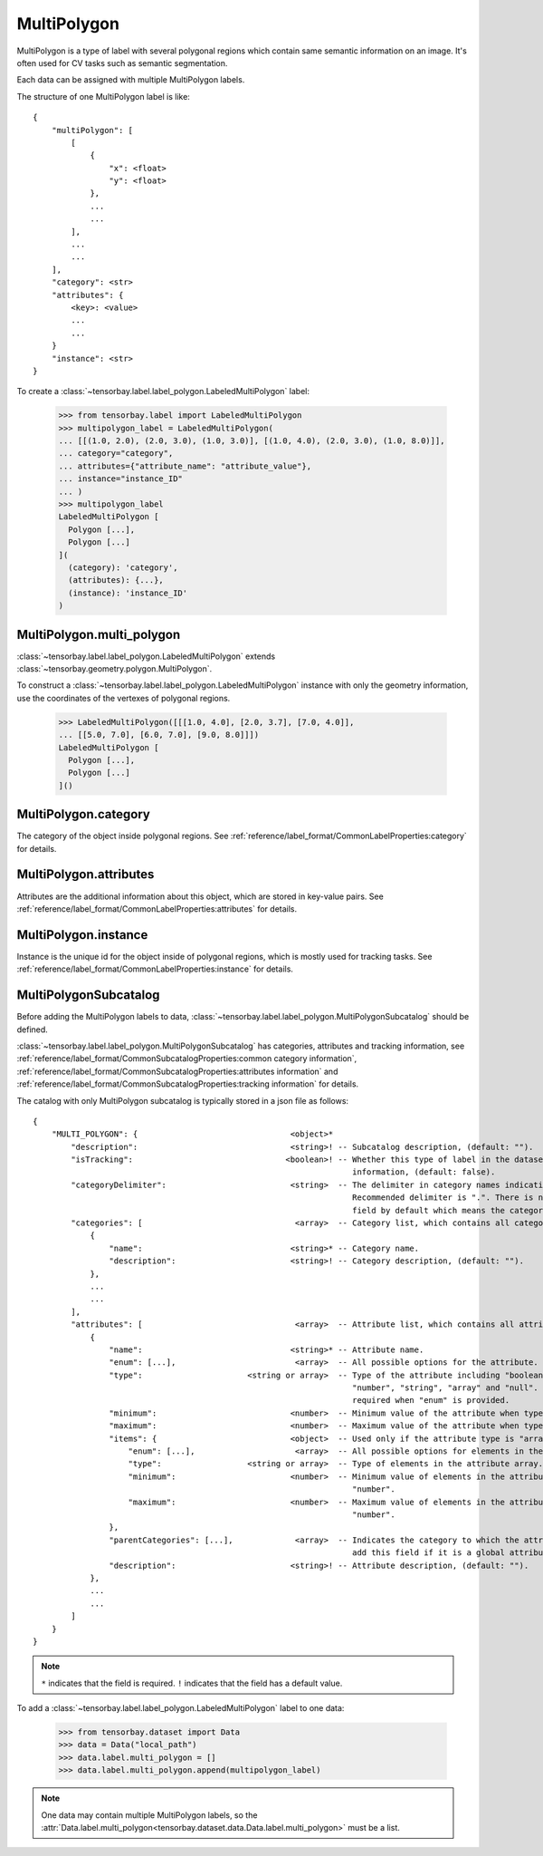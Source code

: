 **************
 MultiPolygon
**************

MultiPolygon is a type of label with several polygonal regions which contain same semantic information on an image.
It's often used for CV tasks such as semantic segmentation.

Each data can be assigned with multiple MultiPolygon labels.

The structure of one MultiPolygon label is like::

    {
        "multiPolygon": [
            [
                {
                    "x": <float>
                    "y": <float>
                },
                ...
                ...
            ],
            ...
            ...
        ],
        "category": <str>
        "attributes": {
            <key>: <value>
            ...
            ...
        }
        "instance": <str>
    }

To create a :class:`~tensorbay.label.label_polygon.LabeledMultiPolygon` label:

    >>> from tensorbay.label import LabeledMultiPolygon
    >>> multipolygon_label = LabeledMultiPolygon(
    ... [[(1.0, 2.0), (2.0, 3.0), (1.0, 3.0)], [(1.0, 4.0), (2.0, 3.0), (1.0, 8.0)]],
    ... category="category",
    ... attributes={"attribute_name": "attribute_value"},
    ... instance="instance_ID"
    ... )
    >>> multipolygon_label
    LabeledMultiPolygon [
      Polygon [...],
      Polygon [...]
    ](
      (category): 'category',
      (attributes): {...},
      (instance): 'instance_ID'
    )


MultiPolygon.multi_polygon
==========================

:class:`~tensorbay.label.label_polygon.LabeledMultiPolygon` extends :class:`~tensorbay.geometry.polygon.MultiPolygon`.

To construct a :class:`~tensorbay.label.label_polygon.LabeledMultiPolygon` instance with only the geometry
information, use the coordinates of the vertexes of polygonal regions.

    >>> LabeledMultiPolygon([[[1.0, 4.0], [2.0, 3.7], [7.0, 4.0]],
    ... [[5.0, 7.0], [6.0, 7.0], [9.0, 8.0]]])
    LabeledMultiPolygon [
      Polygon [...],
      Polygon [...]
    ]()

MultiPolygon.category
=====================

The category of the object inside polygonal regions.
See :ref:`reference/label_format/CommonLabelProperties:category` for details.

MultiPolygon.attributes
=======================

Attributes are the additional information about this object, which are stored in key-value pairs.
See :ref:`reference/label_format/CommonLabelProperties:attributes` for details.

MultiPolygon.instance
=====================

Instance is the unique id for the object inside of polygonal regions,
which is mostly used for tracking tasks.
See :ref:`reference/label_format/CommonLabelProperties:instance` for details.

MultiPolygonSubcatalog
======================

Before adding the MultiPolygon labels to data,
:class:`~tensorbay.label.label_polygon.MultiPolygonSubcatalog` should be defined.

:class:`~tensorbay.label.label_polygon.MultiPolygonSubcatalog`
has categories, attributes and tracking information,
see :ref:`reference/label_format/CommonSubcatalogProperties:common category information`,
:ref:`reference/label_format/CommonSubcatalogProperties:attributes information` and
:ref:`reference/label_format/CommonSubcatalogProperties:tracking information` for details.

The catalog with only MultiPolygon subcatalog is typically stored in a json file as follows::

    {
        "MULTI_POLYGON": {                                <object>*
            "description":                                <string>! -- Subcatalog description, (default: "").
            "isTracking":                                <boolean>! -- Whether this type of label in the dataset contains tracking
                                                                       information, (default: false).
            "categoryDelimiter":                          <string>  -- The delimiter in category names indicating subcategories.
                                                                       Recommended delimiter is ".". There is no "categoryDelimiter"
                                                                       field by default which means the category is of one level.
            "categories": [                                <array>  -- Category list, which contains all category information.
                {
                    "name":                               <string>* -- Category name.
                    "description":                        <string>! -- Category description, (default: "").
                },
                ...
                ...
            ],
            "attributes": [                                <array>  -- Attribute list, which contains all attribute information.
                {
                    "name":                               <string>* -- Attribute name.
                    "enum": [...],                         <array>  -- All possible options for the attribute.
                    "type":                      <string or array>  -- Type of the attribute including "boolean", "integer",
                                                                       "number", "string", "array" and "null". And it is not
                                                                       required when "enum" is provided.
                    "minimum":                            <number>  -- Minimum value of the attribute when type is "number".
                    "maximum":                            <number>  -- Maximum value of the attribute when type is "number".
                    "items": {                            <object>  -- Used only if the attribute type is "array".
                        "enum": [...],                     <array>  -- All possible options for elements in the attribute array.
                        "type":                  <string or array>  -- Type of elements in the attribute array.
                        "minimum":                        <number>  -- Minimum value of elements in the attribute array when type is
                                                                       "number".
                        "maximum":                        <number>  -- Maximum value of elements in the attribute array when type is
                                                                       "number".
                    },
                    "parentCategories": [...],             <array>  -- Indicates the category to which the attribute belongs. Do not
                                                                       add this field if it is a global attribute.
                    "description":                        <string>! -- Attribute description, (default: "").
                },
                ...
                ...
            ]
        }
    }

.. note::

   ``*`` indicates that the field is required. ``!`` indicates that the field has a default value.

To add a :class:`~tensorbay.label.label_polygon.LabeledMultiPolygon` label to one data:

    >>> from tensorbay.dataset import Data
    >>> data = Data("local_path")
    >>> data.label.multi_polygon = []
    >>> data.label.multi_polygon.append(multipolygon_label)

.. note::

   One data may contain multiple MultiPolygon labels,
   so the :attr:`Data.label.multi_polygon<tensorbay.dataset.data.Data.label.multi_polygon>` must be a list.

